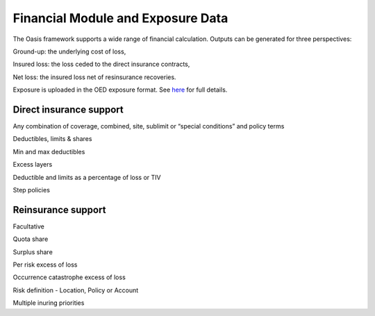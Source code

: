 Financial Module and Exposure Data
==================================

The Oasis framework supports a wide range of financial calculation. Outputs can be generated for three perspectives:

Ground-up: the underlying cost of loss,

Insured loss: the loss ceded to the direct insurance contracts,

Net loss: the insured loss net of resinsurance recoveries.

Exposure is uploaded in the OED exposure format. See `here <https://github.com/simplitium/oed>`_ for full details.

Direct insurance support
------------------------

Any combination of coverage, combined, site, sublimit or “special conditions” and policy terms

Deductibles, limits & shares

Min and max deductibles

Excess layers

Deductible and limits as a percentage of loss or TIV

Step policies

Reinsurance support
-------------------

Facultative

Quota share

Surplus share

Per risk excess of loss

Occurrence catastrophe excess of loss

Risk definition - Location, Policy or Account

Multiple inuring priorities